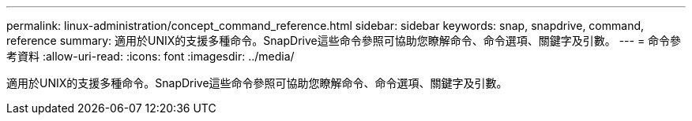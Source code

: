 ---
permalink: linux-administration/concept_command_reference.html 
sidebar: sidebar 
keywords: snap, snapdrive, command, reference 
summary: 適用於UNIX的支援多種命令。SnapDrive這些命令參照可協助您瞭解命令、命令選項、關鍵字及引數。 
---
= 命令參考資料
:allow-uri-read: 
:icons: font
:imagesdir: ../media/


[role="lead"]
適用於UNIX的支援多種命令。SnapDrive這些命令參照可協助您瞭解命令、命令選項、關鍵字及引數。
